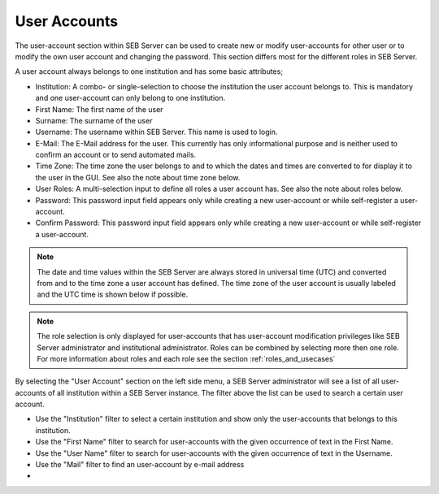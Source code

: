 User Accounts
=============

The user-account section within SEB Server can be used to create new or modify user-accounts for other user or to modify the own
user account and changing the password. This section differs most for the different roles in SEB Server.

A user account always belongs to one institution and has some basic attributes;

- Institution: A combo- or single-selection to choose the institution the user account belongs to. This is mandatory 
  and one user-account can only belong to one institution.
- First Name: The first name of the user
- Surname: The surname of the user
- Username: The username within SEB Server. This name is used to login.
- E-Mail: The E-Mail address for the user. This currently has only informational purpose and is neither used to confirm an account or to send automated mails.
- Time Zone: The time zone the user belongs to and to which the dates and times are converted to for display it to the user in the GUI. See also the note about time zone below.
- User Roles: A multi-selection input to define all roles a user account has. See also the note about roles below.
- Password: This password input field appears only while creating a new user-account or while self-register a user-account.
- Confirm Password: This password input field appears only while creating a new user-account or while self-register a user-account.

.. note:: 
      The date and time values within the SEB Server are always stored in universal time (UTC) and converted
      from and to the time zone a user account has defined. The time zone of the user account is usually labeled
      and the UTC time is shown below if possible.
      
.. note:: 
      The role selection is only displayed for user-accounts that has user-account modification privileges like
      SEB Server administrator and institutional administrator. Roles can be combined by selecting more then one role.
      For more information about roles and each role see the section :ref:`roles_and_usecases`

By selecting the "User Account" section on the left side menu, a SEB Server administrator will see a list of all user-accounts 
of all institution within a SEB Server instance. The filter above the list can be used to search a certain user account.

- Use the "Institution" filter to select a certain institution and show only the user-accounts that belongs to this institution.
- Use the "First Name" filter to search for user-accounts with the given occurrence of text in the First Name.
- Use the "User Name" filter to search for user-accounts with the given occurrence of text in the Username.
- Use the "Mail" filter to find an user-account by e-mail address
- 
